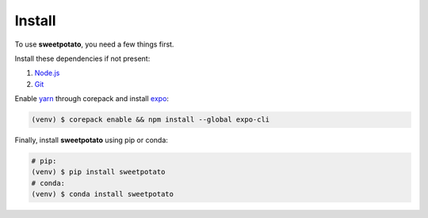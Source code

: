 Install
=======

.. _installation::

To use **sweetpotato**, you need a few things first.

Install these dependencies if not present:

1. `Node.js <https://nodejs.org/en/>`_
2. `Git <https://git-scm.com>`_

Enable `yarn <https://yarnpkg.com/getting-started/install>`_ through corepack and install `expo <https://docs.expo.dev/get-started/installation/>`_:

.. code-block:: console

    (venv) $ corepack enable && npm install --global expo-cli

Finally, install **sweetpotato** using pip or conda:

.. code-block:: console

   # pip:
   (venv) $ pip install sweetpotato
   # conda:
   (venv) $ conda install sweetpotato
